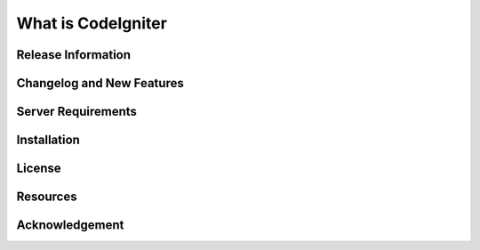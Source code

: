 ###################
What is CodeIgniter
###################


*******************
Release Information
*******************


**************************
Changelog and New Features
**************************

*******************
Server Requirements
*******************


************
Installation
************

*******
License
*******

*********
Resources
*********

***************
Acknowledgement
***************
